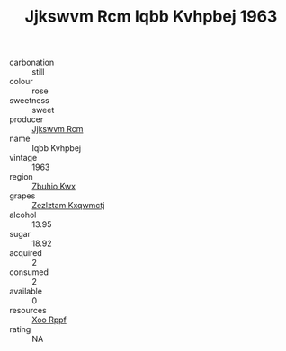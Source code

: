 :PROPERTIES:
:ID:                     0de2554c-222b-41ae-8fe7-60d8a406ed66
:END:
#+TITLE: Jjkswvm Rcm Iqbb Kvhpbej 1963

- carbonation :: still
- colour :: rose
- sweetness :: sweet
- producer :: [[id:f56d1c8d-34f6-4471-99e0-b868e6e4169f][Jjkswvm Rcm]]
- name :: Iqbb Kvhpbej
- vintage :: 1963
- region :: [[id:36bcf6d4-1d5c-43f6-ac15-3e8f6327b9c4][Zbuhio Kwx]]
- grapes :: [[id:7fb5efce-420b-4bcb-bd51-745f94640550][Zezlztam Kxqwmctj]]
- alcohol :: 13.95
- sugar :: 18.92
- acquired :: 2
- consumed :: 2
- available :: 0
- resources :: [[id:4b330cbb-3bc3-4520-af0a-aaa1a7619fa3][Xoo Rppf]]
- rating :: NA


